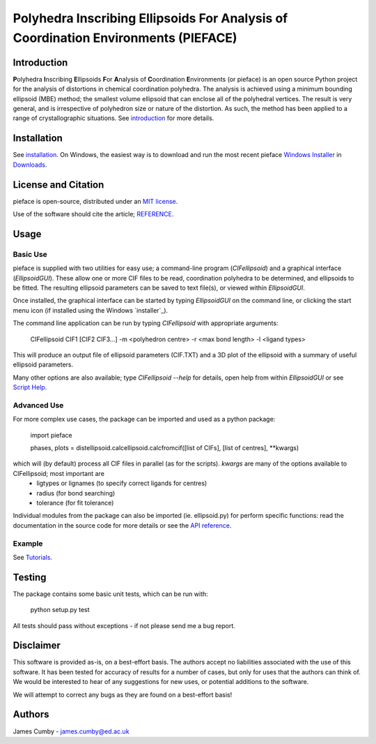 ***********************************************************************************
Polyhedra Inscribing Ellipsoids For Analysis of Coordination Environments (PIEFACE)
***********************************************************************************

============
Introduction
============

**P**\ olyhedra **I**\ nscribing **E**\ llipsoids **F**\ or **A**\ nalysis of **C**\ oordination **E**\ nvironments (or pieface) is an open source Python project for the
analysis of distortions in chemical coordination polyhedra.
The analysis is achieved using a minimum bounding ellipsoid (MBE) method; the smallest volume ellipsoid that can enclose all of the polyhedral vertices.
The result is very general, and is irrespective of polyhedron size or nature of the distortion. As such, the method has been applied to a range of crystallographic
situations. See `introduction`_ for more details.

============
Installation
============

See `installation`_. On Windows, the easiest way is to download and run the most recent pieface `Windows Installer`_ in `Downloads`_.

====================
License and Citation
====================

pieface is open-source, distributed under an `MIT license <./license.txt>`_.

Use of the software should cite the article; `REFERENCE <http://www.csec.ed.ac.uk>`_.

=====
Usage
=====

---------
Basic Use
---------

pieface is supplied with two utilities for easy use; a command-line program (`CIFellipsoid`) and a graphical interface (`EllipsoidGUI`).
These allow one or more CIF files to be read, coordination polyhedra to be determined, and ellipsoids to be fitted. The resulting ellipsoid
parameters can be saved to text file(s), or viewed within `EllipsoidGUI`.

Once installed, the graphical interface can be started by typing `EllipsoidGUI` on the command line, or clicking the start menu icon (if installed using the Windows `installer`_).

The command line application can be run by typing `CIFellipsoid` with appropriate arguments:

    CIFellipsoid CIF1 [CIF2 CIF3...] -m <polyhedron centre> -r <max bond length> -l <ligand types>
    
This will produce an output file of ellipsoid parameters (CIF.TXT) and a 3D plot of the ellipsoid with a summary of useful ellipsoid parameters.

Many other options are also available; type `CIFellipsoid --help` for details, open help from within `EllipsoidGUI` or see `Script Help`_.

------------
Advanced Use
------------

For more complex use cases, the package can be imported and used as a python package:

    import pieface
    
    phases, plots = distellipsoid.calcellipsoid.calcfromcif([list of CIFs], [list of centres], **kwargs)
    
which will (by default) process all CIF files in parallel (as for the scripts). `kwargs` are many of the options available to CIFellipsoid; most important are 
    * ligtypes or lignames (to specify correct ligands for centres)
    * radius (for bond searching)
    * tolerance (for fit tolerance)

Individual modules from the package can also be imported (ie. ellipsoid.py) for perform specific functions: read the documentation in the
source code for more details or see the `API reference`_.

-------
Example
-------

See `Tutorials`_.

=======
Testing
=======

The package contains some basic unit tests, which can be run with:
    
    python setup.py test

All tests should pass without exceptions - if not please send me a bug report.

==========
Disclaimer
==========

This software is provided as-is, on a best-effort basis. The authors accept no liabilities associated with the use of this software. 
It has been tested for accuracy of results for a number of cases, but only for uses that the authors can think of. We would be interested
to hear of any suggestions for new uses, or potential additions to the software.

We will attempt to correct any bugs as they are found on a best-effort basis!

=======
Authors
=======

James Cumby - james.cumby@ed.ac.uk


.. _introduction: docs/introduction.rst
.. _Tutorials: docs/tutorial.rst
.. _installation: docs/installation.rst
.. _Windows Installer: ../../downloads/WinSetup_PIEFACE_0.3.0.0.exe
.. _Downloads: ../../downloads
.. _Script Help: docs/script_input.rst
.. _API reference: docs/api_reference.rst